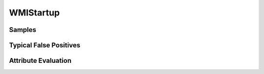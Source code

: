 WMIStartup
==========


Samples
-------


Typical False Positives
-----------------------


Attribute Evaluation
--------------------
